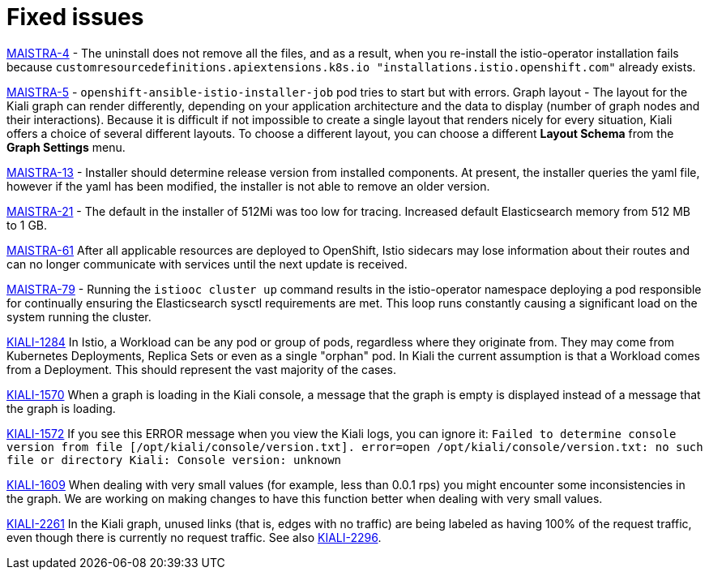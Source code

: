 [[fixed-issues]]
= Fixed issues
////
Provide the following info for each issue if possible:
Consequence - What user action or situation would make this problem appear  (If you have the foo option enabled and did x)? What did the customer experience as a result of the issue? What was the symptom?
Cause - Why did this happen?
Fix - What did we change to fix the problem?
Result - How has the behavior changed as a result?  Try to avoid “It is fixed” or “The issue is resolved” or “The error no longer presents”.
////

https://issues.jboss.org/browse/MAISTRA-4[MAISTRA-4] - The uninstall does not remove all the files, and as a result, when you re-install the istio-operator installation fails because `customresourcedefinitions.apiextensions.k8s.io "installations.istio.openshift.com"` already exists.

https://issues.jboss.org/browse/MAISTRA-5[MAISTRA-5] - `openshift-ansible-istio-installer-job` pod tries to start but with errors.
Graph layout - The layout for the Kiali graph can render differently, depending on your application architecture and the data to display (number of graph nodes and their interactions).  Because it is difficult if not impossible to create a single layout that renders nicely for every situation, Kiali offers a choice of several different layouts.  To choose a different layout, you can choose a different *Layout Schema* from the *Graph Settings* menu.

https://issues.jboss.org/browse/MAISTRA-13[MAISTRA-13] - Installer should determine release version from installed components.  At present, the installer queries the yaml file, however if the yaml has been modified, the installer is not able to remove an older version.

https://github.com/Maistra/openshift-ansible/pull/19/[MAISTRA-21] -  The default in the installer of 512Mi was too low for tracing.  Increased default Elasticsearch memory from 512 MB to 1 GB.

https://issues.jboss.org/browse/MAISTRA-61[MAISTRA-61] After all applicable resources are deployed to OpenShift, Istio sidecars may lose information about their routes and can no longer communicate with services until the next update is received.

https://issues.jboss.org/browse/MAISTRA-79[MAISTRA-79] - Running the `istiooc cluster up` command results in the istio-operator namespace deploying a pod responsible for continually ensuring the Elasticsearch sysctl requirements are met. This loop runs constantly causing a significant load on the system running the cluster.

https://issues.jboss.org/browse/KIALI-1284[KIALI-1284] In Istio, a Workload can be any pod or group of pods, regardless where they originate from. They may come from Kubernetes Deployments, Replica Sets or even as a single "orphan" pod. In Kiali the current assumption is that a Workload comes from a Deployment. This should represent the vast majority of the cases.

https://issues.jboss.org/browse/KIALI-1570[KIALI-1570]
When a graph is loading in the Kiali console, a message that the graph is empty is displayed instead of a message that the graph is loading.

https://issues.jboss.org/browse/KIALI-1572[KIALI-1572]
If you see this ERROR message when you view the Kiali logs, you can ignore it: `Failed to determine console version from file [/opt/kiali/console/version.txt]. error=open /opt/kiali/console/version.txt: no such file or directory Kiali: Console version: unknown`

https://issues.jboss.org/browse/KIALI-1609[KIALI-1609]
When dealing with very small values (for example, less than 0.0.1 rps) you might encounter some inconsistencies in the graph. We are working on making changes to have this function better when dealing with very small values.


https://issues.jboss.org/browse/KIALI-2261[KIALI-2261] In the Kiali graph, unused links (that is, edges with no traffic) are being labeled as having 100% of the request traffic, even though there is currently no request traffic. See also https://issues.jboss.org/browse/KIALI-2296[KIALI-2296].
